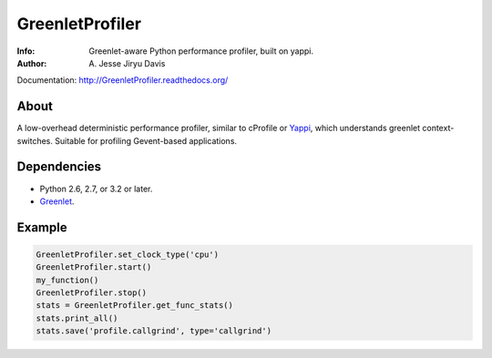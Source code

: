 ================
GreenletProfiler
================

:Info: Greenlet-aware Python performance profiler, built on yappi.
:Author: A\. Jesse Jiryu Davis

Documentation: http://GreenletProfiler.readthedocs.org/

About
=====

A low-overhead deterministic performance profiler, similar to cProfile or
`Yappi`_, which understands greenlet context-switches. Suitable for
profiling Gevent-based applications.

.. _Yappi: https://code.google.com/p/yappi/

Dependencies
============

* Python 2.6, 2.7, or 3.2 or later.
* `Greenlet`_.

.. _Greenlet: http://greenlet.readthedocs.org

Example
=======

.. code-block:: python

    GreenletProfiler.set_clock_type('cpu')
    GreenletProfiler.start()
    my_function()
    GreenletProfiler.stop()
    stats = GreenletProfiler.get_func_stats()
    stats.print_all()
    stats.save('profile.callgrind', type='callgrind')

